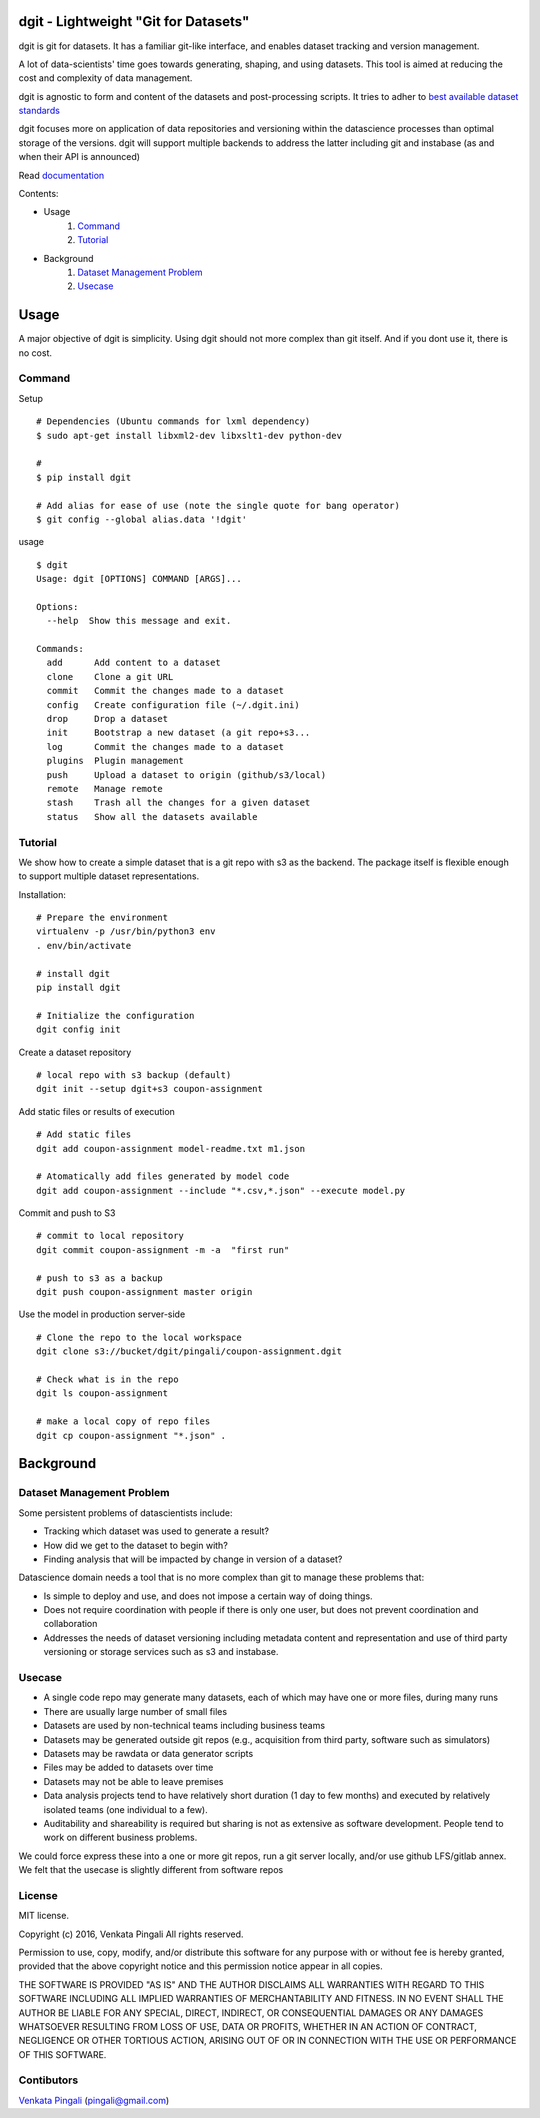dgit - Lightweight "Git for Datasets"
=====================================

dgit is git for datasets. It has a familiar git-like interface, and
enables dataset tracking and version management. 

A lot of data-scientists' time goes towards generating, shaping, and
using datasets. This tool is aimed at reducing the cost and complexity
of data management. 

dgit is agnostic to form and content of the datasets and
post-processing scripts. It tries to adher to `best available dataset
standards <http://dataprotocols.org>`_

dgit focuses more on application of data repositories and versioning
within the datascience processes than optimal storage of the
versions. dgit will support multiple backends to address the latter
including git and instabase (as and when their API is announced)

Read `documentation <https://dgit.readthedocs.org>`_ 

Contents:

* Usage
    1. `Command`_
    2. `Tutorial`_
* Background
    1. `Dataset Management Problem`_ 
    2. `Usecase`_

Usage
=====

A major objective of dgit is simplicity. Using dgit should not more
complex than git itself. And if you dont use it, there is no cost. 

Command
--------

Setup 
::
   
    # Dependencies (Ubuntu commands for lxml dependency) 
    $ sudo apt-get install libxml2-dev libxslt1-dev python-dev
    
    # 
    $ pip install dgit 

    # Add alias for ease of use (note the single quote for bang operator) 
    $ git config --global alias.data '!dgit'

usage 
::

    $ dgit 
    Usage: dgit [OPTIONS] COMMAND [ARGS]...
    
    Options:
      --help  Show this message and exit.
    
    Commands:
      add      Add content to a dataset
      clone    Clone a git URL
      commit   Commit the changes made to a dataset
      config   Create configuration file (~/.dgit.ini)
      drop     Drop a dataset
      init     Bootstrap a new dataset (a git repo+s3...
      log      Commit the changes made to a dataset
      plugins  Plugin management
      push     Upload a dataset to origin (github/s3/local)
      remote   Manage remote
      stash    Trash all the changes for a given dataset
      status   Show all the datasets available

Tutorial
--------

We show how to create a simple dataset that is a git repo with s3 as
the backend. The package itself is flexible enough to support multiple
dataset representations.

Installation:

::

    # Prepare the environment
    virtualenv -p /usr/bin/python3 env
    . env/bin/activate
    
    # install dgit
    pip install dgit
    
    # Initialize the configuration
    dgit config init

Create a dataset repository 

::
    
    # local repo with s3 backup (default)
    dgit init --setup dgit+s3 coupon-assignment
    
Add static files or results of execution 

::

    # Add static files
    dgit add coupon-assignment model-readme.txt m1.json
    
    # Atomatically add files generated by model code
    dgit add coupon-assignment --include "*.csv,*.json" --execute model.py

Commit and push to S3 
::
    
    # commit to local repository
    dgit commit coupon-assignment -m -a  "first run" 
    
    # push to s3 as a backup 
    dgit push coupon-assignment master origin
    
Use the model in production server-side 

::
    
    # Clone the repo to the local workspace
    dgit clone s3://bucket/dgit/pingali/coupon-assignment.dgit
    
    # Check what is in the repo 
    dgit ls coupon-assignment 

    # make a local copy of repo files
    dgit cp coupon-assignment "*.json" .



Background
==========

Dataset Management Problem
---------------------------

Some persistent problems of datascientists include: 

* Tracking which dataset was used to generate a result? 
* How did we get to the dataset to begin with? 
* Finding analysis that will be impacted by change in version of a dataset? 

Datascience domain needs a tool that is no more complex than git to
manage these problems that:

* Is simple to deploy and use, and does not impose a certain way of doing
  things.
* Does not require coordination with people if there is only one user,
  but does not prevent coordination and collaboration
* Addresses the needs of dataset versioning including metadata content
  and representation and use of third party versioning or storage
  services such as s3 and instabase.


Usecase
-------

* A single code repo may generate many datasets, each of which may have
  one or more files,  during many runs  
* There are usually large number of small files 
* Datasets are used by non-technical teams including business teams 
* Datasets may be generated outside git repos (e.g., acquisition from
  third party, software such as simulators)
* Datasets may be rawdata or data generator scripts 
* Files may be added to datasets over time
* Datasets may not be able to leave premises 
* Data analysis projects tend to have relatively short duration (1 day
  to few months) and executed by relatively isolated teams (one
  individual to a few). 
* Auditability and shareability is required but sharing is not as
  extensive as software development. People tend to work on different
  business problems.

We could force express these into a one or more git repos, run a git
server locally, and/or use github LFS/gitlab annex. We felt that the
usecase is slightly different from software repos


License 
-------

MIT license. 

Copyright (c) 2016, Venkata Pingali
All rights reserved.

Permission to use, copy, modify, and/or distribute this software for any
purpose with or without fee is hereby granted, provided that the above
copyright notice and this permission notice appear in all copies.

THE SOFTWARE IS PROVIDED "AS IS" AND THE AUTHOR DISCLAIMS ALL WARRANTIES
WITH REGARD TO THIS SOFTWARE INCLUDING ALL IMPLIED WARRANTIES OF
MERCHANTABILITY AND FITNESS. IN NO EVENT SHALL THE AUTHOR BE LIABLE FOR
ANY SPECIAL, DIRECT, INDIRECT, OR CONSEQUENTIAL DAMAGES OR ANY DAMAGES
WHATSOEVER RESULTING FROM LOSS OF USE, DATA OR PROFITS, WHETHER IN AN
ACTION OF CONTRACT, NEGLIGENCE OR OTHER TORTIOUS ACTION, ARISING OUT OF
OR IN CONNECTION WITH THE USE OR PERFORMANCE OF THIS SOFTWARE.

Contibutors
-----------

`Venkata Pingali <https://github.com/pingali/>`_ (pingali@gmail.com) 
